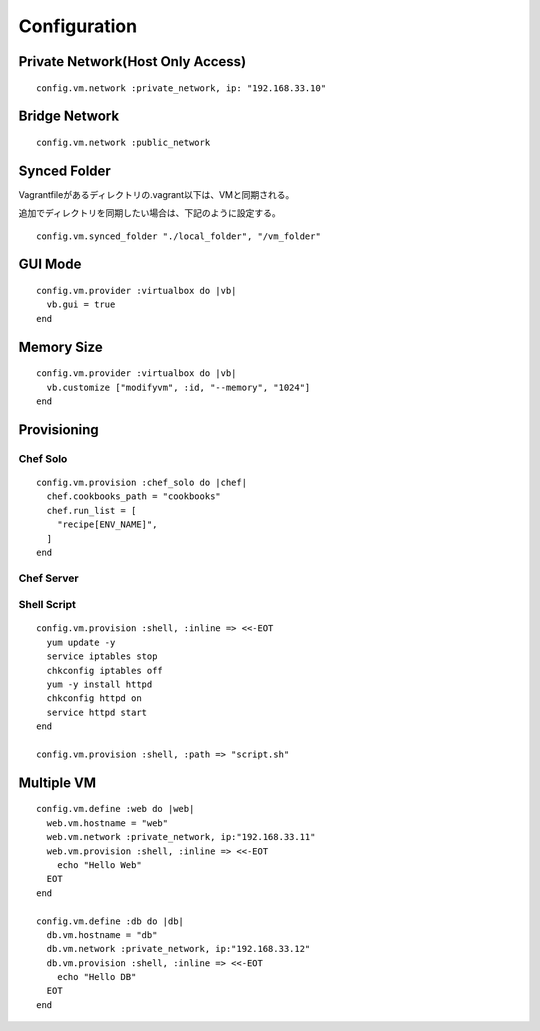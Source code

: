 ===============
Configuration
===============

Private Network(Host Only Access)
===================================

::

  config.vm.network :private_network, ip: "192.168.33.10"


Bridge Network
================

::

  config.vm.network :public_network


Synced Folder
==================

Vagrantfileがあるディレクトリの.vagrant以下は、VMと同期される。

追加でディレクトリを同期したい場合は、下記のように設定する。

::

  config.vm.synced_folder "./local_folder", "/vm_folder"


GUI Mode
==========

::

  config.vm.provider :virtualbox do |vb|
    vb.gui = true
  end


Memory Size
=============

::

  config.vm.provider :virtualbox do |vb|
    vb.customize ["modifyvm", :id, "--memory", "1024"]
  end


Provisioning
==============

Chef Solo
-----------

::

  config.vm.provision :chef_solo do |chef|
    chef.cookbooks_path = "cookbooks"
    chef.run_list = [
      "recipe[ENV_NAME]",
    ]
  end


Chef Server
-------------


Shell Script
--------------

::

  config.vm.provision :shell, :inline => <<-EOT
    yum update -y
    service iptables stop
    chkconfig iptables off
    yum -y install httpd
    chkconfig httpd on
    service httpd start
  end

  config.vm.provision :shell, :path => "script.sh"


Multiple VM
=============

::

  config.vm.define :web do |web|
    web.vm.hostname = "web"
    web.vm.network :private_network, ip:"192.168.33.11"
    web.vm.provision :shell, :inline => <<-EOT
      echo "Hello Web"
    EOT
  end

  config.vm.define :db do |db|
    db.vm.hostname = "db"
    db.vm.network :private_network, ip:"192.168.33.12"
    db.vm.provision :shell, :inline => <<-EOT
      echo "Hello DB"
    EOT
  end
